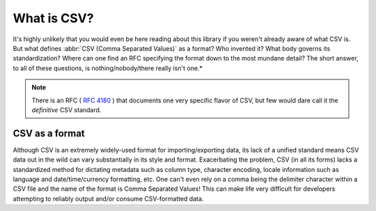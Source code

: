 ############
What is CSV?
############

It's highly unlikely that you would even be here reading about this library if you weren't already aware of what CSV is. But what defines :abbr:`CSV (Comma Separated Values)` as a format? Who invented it? What body governs its standardization? Where can one find an RFC specifying the format down to the most mundane detail? The short answer, to all of these questions, is nothing/nobody/there really isn't one.*

.. note::

    There is an RFC ( :rfc:`4180` ) that documents one very specific flavor of CSV, but few would dare call it the *definitive* CSV standard.

CSV as a format
===============

Although CSV is an extremely widely-used format for importing/exporting data, its lack of a unified standard means CSV data out in the wild can vary substantially in its style and format. Exacerbating the problem, CSV (in all its forms) lacks a standardized method for dictating metadata such as column type, character encoding, locale information such as language and date/time/currency formatting, etc. One can't even rely on a comma being the delimiter character within a CSV file and the name of the format is Comma Separated Values! This can make life very difficult for developers attempting to reliably output and/or consume CSV-formatted data.
